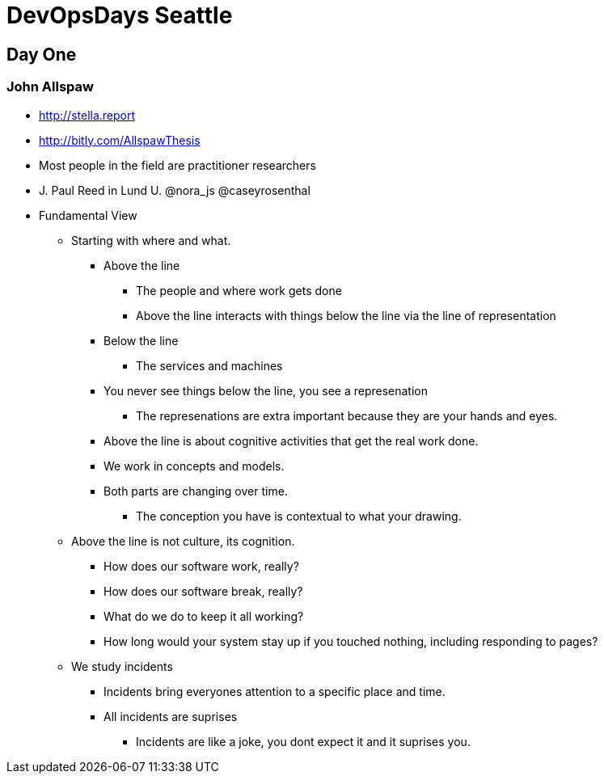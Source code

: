 = DevOpsDays Seattle

== Day One

=== John Allspaw

* http://stella.report
* http://bitly.com/AllspawThesis
* Most people in the field are practitioner researchers
* J. Paul Reed in Lund U. @nora_js @caseyrosenthal
* Fundamental View
** Starting with where and what.
*** Above the line
**** The people and where work gets done
**** Above the line interacts with things below the line via the line of representation
*** Below the line
**** The services and machines
*** You never see things below the line, you see a represenation
**** The represenations are extra important because they are your hands and eyes.
*** Above the line is about cognitive activities that get the real work done.
*** We work in concepts and models.
*** Both parts are changing over time.
**** The conception you have is contextual to what your drawing.
** Above the line is not culture, its cognition.
*** How does our software work, really?
*** How does our software break, really?
*** What do we do to keep it all working?
*** How long would your system stay up if you touched nothing, including responding to pages?
** We study incidents
*** Incidents bring everyones attention to a specific place and time.
*** All incidents are suprises
**** Incidents are like a joke, you dont expect it and it suprises you.

